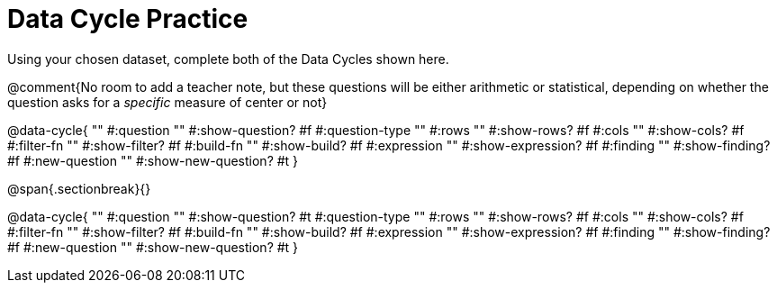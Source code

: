 = Data Cycle Practice
Using your chosen dataset, complete both of the Data Cycles shown here.

@comment{No room to add a teacher note, but these questions will be either arithmetic or statistical, depending on whether the question asks for a _specific_ measure of center or not}

@data-cycle{ ""
  #:question ""
  #:show-question? #f
  #:question-type ""
  #:rows ""
  #:show-rows? #f
  #:cols ""
  #:show-cols? #f
  #:filter-fn ""
  #:show-filter? #f
  #:build-fn ""
  #:show-build? #f
  #:expression ""
  #:show-expression? #f
  #:finding ""
  #:show-finding? #f
  #:new-question ""
  #:show-new-question? #t
}

@span{.sectionbreak}{}

@data-cycle{ ""
  #:question ""
  #:show-question? #t
  #:question-type ""
  #:rows ""
  #:show-rows? #f
  #:cols ""
  #:show-cols? #f
  #:filter-fn ""
  #:show-filter? #f
  #:build-fn ""
  #:show-build? #f
  #:expression ""
  #:show-expression? #f
  #:finding ""
  #:show-finding? #f
  #:new-question ""
  #:show-new-question? #t
}
